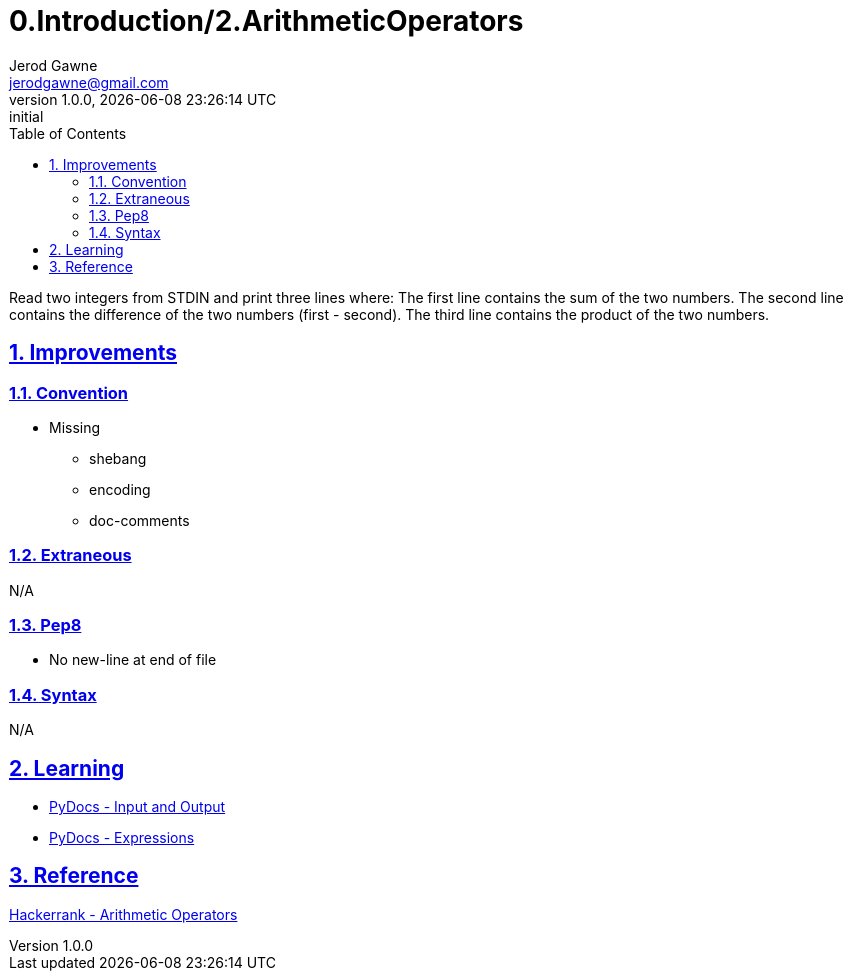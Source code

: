 :doctitle: 0.Introduction/2.ArithmeticOperators

:author: Jerod Gawne
:email: jerodgawne@gmail.com
:docdate: June 08, 2018

:summary: Read two integers from STDIN and print three lines where: The first line contains the sum of the two numbers. The second line contains the difference of the two numbers (first - second). The third line contains the product of the two numbers.

:difficulty: easy
:time-complexity: short
:required-knowledge: print, expressions
:solution-variability: 1
:score: 10
:keywords: python, arithmetic operators, expressions, print
:src-uri:

:revnumber: 1.0.0
:revdate: {docdatetime}
:revremark: initial

:doctype: article
:source-highlighter: highlight.js
:sectanchors:
:sectlinks:
:sectnums:
:toc:

{summary}

== Improvements

=== Convention

* Missing
** shebang
** encoding
** doc-comments

=== Extraneous

N/A

=== Pep8

* No new-line at end of file

=== Syntax

N/A

== Learning

* https://docs.python.org/3.7/tutorial/inputoutput.html[PyDocs - Input and Output]
* https://docs.python.org/3.7/reference/expressions.html[PyDocs - Expressions]

== Reference

https://www.hackerrank.com/challenges/python-arithmetic-operators[Hackerrank - Arithmetic Operators]
